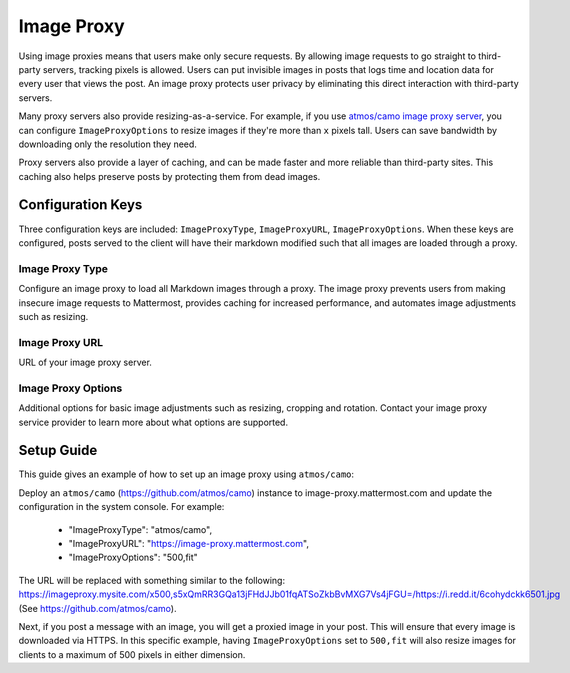 Image Proxy
================================

Using image proxies means that users make only secure requests. By allowing image requests to go straight to third-party
servers, tracking pixels is allowed. Users can put invisible images in posts that logs time and location data
for every user that views the post. An image proxy protects user privacy by eliminating this direct interaction with 
third-party servers.

Many proxy servers also provide resizing-as-a-service. For example, if you use `atmos/camo image proxy server <https://github.com/atmos/camo>`_, you can configure 
``ImageProxyOptions`` to resize images if they're more than ``x`` pixels tall. Users can save bandwidth by downloading 
only the resolution they need.

Proxy servers also provide a layer of caching, and can be made faster and more reliable than third-party sites. This caching 
also helps preserve posts by protecting them from dead images.

Configuration Keys
~~~~~~~~~~~~~~~~~

Three configuration keys are included: ``ImageProxyType``, ``ImageProxyURL``, ``ImageProxyOptions``. When these
keys are configured, posts served to the client will have their markdown modified such that all images are 
loaded through a proxy.

Image Proxy Type
........................

Configure an image proxy to load all Markdown images through a proxy. The image proxy prevents users from making 
insecure image requests to Mattermost, provides caching for increased performance, and automates image adjustments 
such as resizing.

Image Proxy URL
........................

URL of your image proxy server.

Image Proxy Options
........................

Additional options for basic image adjustments such as resizing, cropping and rotation. Contact your image proxy 
service provider to learn more about what options are supported.

Setup Guide
~~~~~~~~~~~~~~~~~

This guide gives an example of how to set up an image proxy using ``atmos/camo``:

Deploy an ``atmos/camo`` (https://github.com/atmos/camo) instance to image-proxy.mattermost.com and update the 
configuration in the system console. For example:
 - "ImageProxyType": "atmos/camo",
 - "ImageProxyURL": "https://image-proxy.mattermost.com",
 - "ImageProxyOptions": "500,fit"

.. image:: ../images/image-proxy.png

The URL will be replaced with something similar to the following: https://imageproxy.mysite.com/x500,s5xQmRR3GQa13jFHdJJb01fqATSoZkbBvMXG7Vs4jFGU=/https://i.redd.it/6cohydckk6501.jpg
(See `https://github.com/atmos/camo <https://github.com/atmos/camo>`_).
  
Next, if you post a message with an image, you will get a proxied image in your post. This will ensure that every image
is downloaded via HTTPS. In this specific example, having ``ImageProxyOptions`` set to ``500,fit`` will also resize images
for clients to a maximum of 500 pixels in either dimension.
